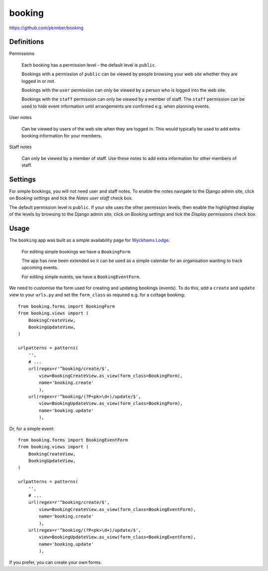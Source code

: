booking
*******

.. highlight:: python

https://github.com/pkimber/booking

Definitions
===========

Permissions

  Each booking has a permission level - the default level is ``public``.

  Bookings with a permission of ``public`` can be viewed by people browsing
  your web site whether they are logged in or not.

  Bookings with the ``user`` permission can only be viewed by a person who is
  logged into the web site.

  Bookings with the ``staff`` permission can only be viewed by a member of
  staff.  The ``staff`` permission can be used to hide event information until
  arrangements are confirmed e.g. when planning events.

User notes

  Can be viewed by users of the web site when they are logged in.  This would
  typically be used to add extra booking information for your members.

Staff notes

  Can only be viewed by a member of staff.  Use these notes to add extra
  information for other members of staff.

Settings
========

For simple bookings, you will not need user and staff notes.  To enable the
notes navigate to the Django admin site, click on *Booking settings* and tick
the *Notes user staff* check box.

The default permission level is ``public``.  If your site uses the other
permission levels, then enable the highlighted display of the levels by
browsing to the Django admin site, click on *Booking settings* and tick the
*Display permissions* check box.

Usage
=====

The ``booking`` app was built as a simple availability page for
`Wyckhams Lodge`_.

  For editing simple bookings we have a ``BookingForm``.

  The app has now been extended so it can be used as a simple calendar for an
  organisation wanting to track upcoming events.

  For editing simple events, we have a ``BookingEventForm``.

We need to customise the form used for creating and updating bookings (events).
To do this, add a ``create`` and ``update`` view to your ``urls.py`` and set
the ``form_class`` as required e.g. for a cottage booking::

  from booking.forms import BookingForm
  from booking.views import (
      BookingCreateView,
      BookingUpdateView,
  )

  urlpatterns = patterns(
      '',
      # ...
      url(regex=r'^booking/create/$',
          view=BookingCreateView.as_view(form_class=BookingForm),
          name='booking.create'
          ),
      url(regex=r'^booking/(?P<pk>\d+)/update/$',
          view=BookingUpdateView.as_view(form_class=BookingForm),
          name='booking.update'
          ),

Or, for a simple event::

  from booking.forms import BookingEventForm
  from booking.views import (
      BookingCreateView,
      BookingUpdateView,
  )

  urlpatterns = patterns(
      '',
      # ...
      url(regex=r'^booking/create/$',
          view=BookingCreateView.as_view(form_class=BookingEventForm),
          name='booking.create'
          ),
      url(regex=r'^booking/(?P<pk>\d+)/update/$',
          view=BookingUpdateView.as_view(form_class=BookingEventForm),
          name='booking.update'
          ),

If you prefer, you can create your own forms.

.. _`Wyckhams Lodge`: https://www.wyckhamslodge.co.uk/availability/
